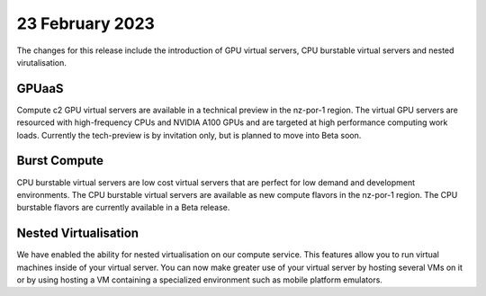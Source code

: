 ################
23 February 2023
################

The changes for this release include the introduction of GPU virtual servers, CPU burstable virtual servers and
nested virutalisation.

******
GPUaaS
******

Compute c2 GPU virtual servers are available in a technical preview in the nz-por-1 region.  The virtual GPU servers
are resourced with high-frequency CPUs and NVIDIA A100 GPUs and are targeted at high performance computing work loads.
Currently the tech-preview is by invitation only, but is planned to move into Beta soon.

*************
Burst Compute
*************

CPU burstable virtual servers are low cost virtual servers that are perfect for low demand and development environments.
The CPU burstable virtual servers are available as new compute flavors in the nz-por-1 region. The CPU burstable
flavors are currently available in a Beta release.

*********************
Nested Virtualisation
*********************

We have enabled the ability for nested virtualisation on our compute service. This features allow you to run virtual
machines inside of your virtual server. You can now make greater use of your virtual server by hosting several VMs
on it or by using hosting a VM containing a specialized environment such as mobile platform emulators.
